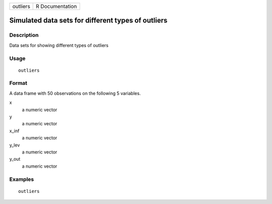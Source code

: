 ======== ===============
outliers R Documentation
======== ===============

Simulated data sets for different types of outliers
---------------------------------------------------

Description
~~~~~~~~~~~

Data sets for showing different types of outliers

Usage
~~~~~

::

   outliers

Format
~~~~~~

A data frame with 50 observations on the following 5 variables.

x
   a numeric vector

y
   a numeric vector

x_inf
   a numeric vector

y_lev
   a numeric vector

y_out
   a numeric vector

Examples
~~~~~~~~

::


   outliers

